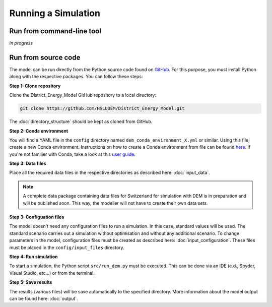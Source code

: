 Running a Simulation
====================


Run from command-line tool
-----------

*in progress*


Run from source code
--------------------

The model can be run directly from the Python source code found on `GitHub <https://github.com/HSLUDEM/District_Energy_Model>`_. For this purpose, you must install Python along with the respective packages. You can follow these steps:


**Step 1: Clone repository**

Clone the District_Energy_Model GitHub repository to a local directory:

.. code-block:: shell

    git clone https://github.com/HSLUDEM/District_Energy_Model.git

The :doc:`directory_structure` should be kept as cloned from GitHub.


**Step 2: Conda environment**

You will find a YAML file in the ``config`` directory named ``dem_conda_environment_X.yml`` or similar. Using this file, create a new Conda environment. Instructions on how to create a Conda environment from file can be found `here <https://docs.conda.io/projects/conda/en/latest/user-guide/tasks/manage-environments.html#creating-an-environment-from-an-environment-yml-file>`_. If you're not familier with Conda, take a look at this `user guide <https://docs.conda.io/projects/conda/en/latest/user-guide/index.html>`_.


**Step 3: Data files**

Place all the required data files in the respective directories as described here: :doc:`input_data`.

.. note::

   A complete data package containing data files for Switzerland for simulation with DEM is in preparation and will be published soon. This way, the modeller will not have to create their own data sets.


**Step 3: Configuation files**

The model doesn't need any configuration files to run a simulation. In this case, standard values will be used. The standard scenario carries out a simulation without optimisation and without any additional scenario. To change parameters in the model, configuration files must be created as described here: :doc:`input_configuration`. These files must be placed in the ``config/input_files`` directory.

**Step 4: Run simulation**

To start a simulation, the Python script ``src/run_dem.py`` must be executed. This can be done via an IDE (e.d., Spyder, Visual Studio, etc...) or from the terminal.

**Step 5: Save results**

The results (various files) will be save automatically to the specified directory. More information about the model output can be found here: :doc:`output`.


